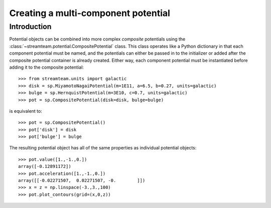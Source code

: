 .. _compositepotential:

************************************
Creating a multi-component potential
************************************

Introduction
============

Potential objects can be combined into more complex *composite* potentials
using the :class:`~streamteam.potential.CompositePotential` class. This
class operates like a Python dictionary in that each component potential
must be named, and the potentials can either be passed in to the initializer
or added after the composite potential container is already created. Either
way, each component potential must be instantiated before adding it to the
composite potential::

    >>> from streamteam.units import galactic
    >>> disk = sp.MiyamotoNagaiPotential(m=1E11, a=6.5, b=0.27, units=galactic)
    >>> bulge = sp.HernquistPotential(m=3E10, c=0.7, units=galactic)
    >>> pot = sp.CompositePotential(disk=disk, bulge=bulge)

is equivalent to::

    >>> pot = sp.CompositePotential()
    >>> pot['disk'] = disk
    >>> pot['bulge'] = bulge

The resulting potential object has all of the same properties as individual
potential objects::

    >>> pot.value([1.,-1.,0.])
    array([-0.12891172])
    >>> pot.acceleration([1.,-1.,0.])
    array([[-0.02271507,  0.02271507, -0.        ]])
    >>> x = z = np.linspace(-3.,3.,100)
    >>> pot.plot_contours(grid=(x,0,z))

.. image:: ../_static/potential/composite.png

